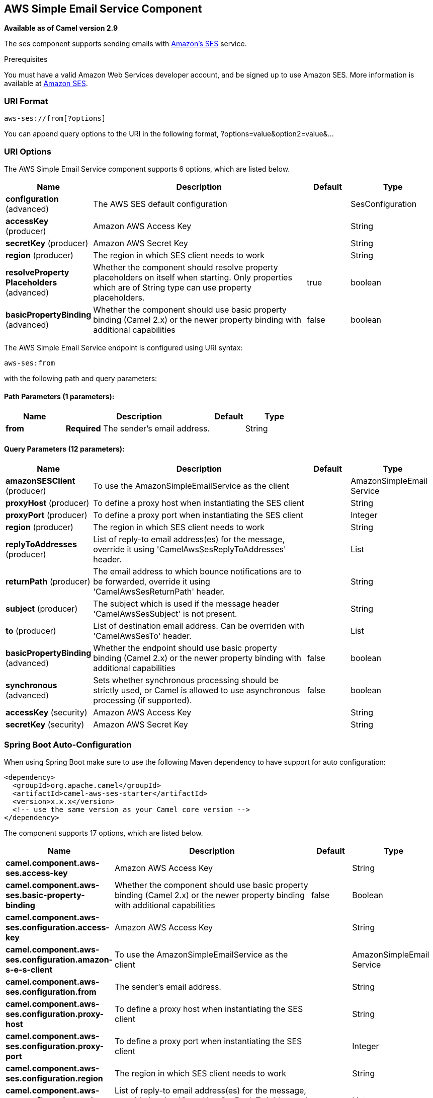 [[aws-ses-component]]
== AWS Simple Email Service Component

*Available as of Camel version 2.9*

The ses component supports sending emails with
https://aws.amazon.com/ses[Amazon's SES] service.

Prerequisites

You must have a valid Amazon Web Services developer account, and be
signed up to use Amazon SES. More information is available at
https://aws.amazon.com/ses[Amazon SES].

### URI Format

[source,java]
------------------------
aws-ses://from[?options]
------------------------

You can append query options to the URI in the following format,
?options=value&option2=value&...

### URI Options


// component options: START
The AWS Simple Email Service component supports 6 options, which are listed below.



[width="100%",cols="2,5,^1,2",options="header"]
|===
| Name | Description | Default | Type
| *configuration* (advanced) | The AWS SES default configuration |  | SesConfiguration
| *accessKey* (producer) | Amazon AWS Access Key |  | String
| *secretKey* (producer) | Amazon AWS Secret Key |  | String
| *region* (producer) | The region in which SES client needs to work |  | String
| *resolveProperty Placeholders* (advanced) | Whether the component should resolve property placeholders on itself when starting. Only properties which are of String type can use property placeholders. | true | boolean
| *basicPropertyBinding* (advanced) | Whether the component should use basic property binding (Camel 2.x) or the newer property binding with additional capabilities | false | boolean
|===
// component options: END




// endpoint options: START
The AWS Simple Email Service endpoint is configured using URI syntax:

----
aws-ses:from
----

with the following path and query parameters:

==== Path Parameters (1 parameters):


[width="100%",cols="2,5,^1,2",options="header"]
|===
| Name | Description | Default | Type
| *from* | *Required* The sender's email address. |  | String
|===


==== Query Parameters (12 parameters):


[width="100%",cols="2,5,^1,2",options="header"]
|===
| Name | Description | Default | Type
| *amazonSESClient* (producer) | To use the AmazonSimpleEmailService as the client |  | AmazonSimpleEmail Service
| *proxyHost* (producer) | To define a proxy host when instantiating the SES client |  | String
| *proxyPort* (producer) | To define a proxy port when instantiating the SES client |  | Integer
| *region* (producer) | The region in which SES client needs to work |  | String
| *replyToAddresses* (producer) | List of reply-to email address(es) for the message, override it using 'CamelAwsSesReplyToAddresses' header. |  | List
| *returnPath* (producer) | The email address to which bounce notifications are to be forwarded, override it using 'CamelAwsSesReturnPath' header. |  | String
| *subject* (producer) | The subject which is used if the message header 'CamelAwsSesSubject' is not present. |  | String
| *to* (producer) | List of destination email address. Can be overriden with 'CamelAwsSesTo' header. |  | List
| *basicPropertyBinding* (advanced) | Whether the endpoint should use basic property binding (Camel 2.x) or the newer property binding with additional capabilities | false | boolean
| *synchronous* (advanced) | Sets whether synchronous processing should be strictly used, or Camel is allowed to use asynchronous processing (if supported). | false | boolean
| *accessKey* (security) | Amazon AWS Access Key |  | String
| *secretKey* (security) | Amazon AWS Secret Key |  | String
|===
// endpoint options: END
// spring-boot-auto-configure options: START
=== Spring Boot Auto-Configuration

When using Spring Boot make sure to use the following Maven dependency to have support for auto configuration:

[source,xml]
----
<dependency>
  <groupId>org.apache.camel</groupId>
  <artifactId>camel-aws-ses-starter</artifactId>
  <version>x.x.x</version>
  <!-- use the same version as your Camel core version -->
</dependency>
----


The component supports 17 options, which are listed below.



[width="100%",cols="2,5,^1,2",options="header"]
|===
| Name | Description | Default | Type
| *camel.component.aws-ses.access-key* | Amazon AWS Access Key |  | String
| *camel.component.aws-ses.basic-property-binding* | Whether the component should use basic property binding (Camel 2.x) or the newer property binding with additional capabilities | false | Boolean
| *camel.component.aws-ses.configuration.access-key* | Amazon AWS Access Key |  | String
| *camel.component.aws-ses.configuration.amazon-s-e-s-client* | To use the AmazonSimpleEmailService as the client |  | AmazonSimpleEmail Service
| *camel.component.aws-ses.configuration.from* | The sender's email address. |  | String
| *camel.component.aws-ses.configuration.proxy-host* | To define a proxy host when instantiating the SES client |  | String
| *camel.component.aws-ses.configuration.proxy-port* | To define a proxy port when instantiating the SES client |  | Integer
| *camel.component.aws-ses.configuration.region* | The region in which SES client needs to work |  | String
| *camel.component.aws-ses.configuration.reply-to-addresses* | List of reply-to email address(es) for the message, override it using 'CamelAwsSesReplyToAddresses' header. |  | List
| *camel.component.aws-ses.configuration.return-path* | The email address to which bounce notifications are to be forwarded, override it using 'CamelAwsSesReturnPath' header. |  | String
| *camel.component.aws-ses.configuration.secret-key* | Amazon AWS Secret Key |  | String
| *camel.component.aws-ses.configuration.subject* | The subject which is used if the message header 'CamelAwsSesSubject' is not present. |  | String
| *camel.component.aws-ses.configuration.to* | List of destination email address. Can be overriden with 'CamelAwsSesTo' header. |  | List
| *camel.component.aws-ses.enabled* | Whether to enable auto configuration of the aws-ses component. This is enabled by default. |  | Boolean
| *camel.component.aws-ses.region* | The region in which SES client needs to work |  | String
| *camel.component.aws-ses.resolve-property-placeholders* | Whether the component should resolve property placeholders on itself when starting. Only properties which are of String type can use property placeholders. | true | Boolean
| *camel.component.aws-ses.secret-key* | Amazon AWS Secret Key |  | String
|===
// spring-boot-auto-configure options: END




Required SES component options

You have to provide the amazonSESClient in the
Registry or your accessKey and secretKey to access
the https://aws.amazon.com/ses[Amazon's SES].

### Usage

#### Message headers evaluated by the SES producer

[width="100%",cols="10%,10%,80%",options="header",]
|=======================================================================
|Header |Type |Description

|`CamelAwsSesFrom` |`String` |The sender's email address.

|`CamelAwsSesTo` |`List<String>` |The destination(s) for this email.

|`CamelAwsSesSubject` |`String` |The subject of the message.

|`CamelAwsSesReplyToAddresses` |`List<String>` |The reply-to email address(es) for the message.

|`CamelAwsSesReturnPath` |`String` |The email address to which bounce notifications are to be forwarded.

|`CamelAwsSesHtmlEmail` |`Boolean` |*Since Camel 2.12.3* The flag to show if email content is HTML.
|=======================================================================

#### Message headers set by the SES producer

[width="100%",cols="10%,10%,80%",options="header",]
|=======================================================================
|Header |Type |Description

|`CamelAwsSesMessageId` |`String` |The Amazon SES message ID.
|=======================================================================

#### Advanced AmazonSimpleEmailService configuration

If you need more control over the `AmazonSimpleEmailService` instance
configuration you can create your own instance and refer to it from the
URI:

[source,java]
-------------------------------------------------------------
from("direct:start")
.to("aws-ses://example@example.com?amazonSESClient=#client");
-------------------------------------------------------------

The `#client` refers to a `AmazonSimpleEmailService` in the
Registry.

For example if your Camel Application is running behind a firewall:

[source,java]
----------------------------------------------------------------------------------------------------------
AWSCredentials awsCredentials = new BasicAWSCredentials("myAccessKey", "mySecretKey");
ClientConfiguration clientConfiguration = new ClientConfiguration();
clientConfiguration.setProxyHost("http://myProxyHost");
clientConfiguration.setProxyPort(8080);
AmazonSimpleEmailService client = new AmazonSimpleEmailServiceClient(awsCredentials, clientConfiguration);

registry.bind("client", client);
----------------------------------------------------------------------------------------------------------

### Dependencies

Maven users will need to add the following dependency to their pom.xml.

### Automatic detection of AmazonSimpleEmailService client in registry

From Camel 3.0.0-M3 the component will be able to detect the presence of an AmazonSimpleEmailService bean into the registry.
If it's the only instance of that type it will be used as client and you won't have to define it as uri parameter.
This may be really useful for smarter configuration of the endpoint.

*pom.xml*

[source,xml]
---------------------------------------
<dependency>
    <groupId>org.apache.camel</groupId>
    <artifactId>camel-aws-ses</artifactId>
    <version>${camel-version}</version>
</dependency>
---------------------------------------

where `${camel-version}` must be replaced by the actual version of Camel
(2.8.4 or higher).

### See Also

* Configuring Camel
* Component
* Endpoint
* Getting Started

* AWS Component
